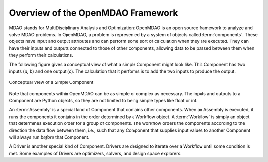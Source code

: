 .. index:: User Guide overview
.. index:: MDAO
.. index:: OpenMDAO
.. index:: Component
.. index:: Workflow
.. index:: Assembly

.. _Overview-of-the-OpenMDAO-Framework:

Overview of the OpenMDAO Framework
==================================

MDAO stands for MultiDisciplinary Analysis and Optimization; OpenMDAO is
an open source framework to analyze and solve MDAO problems. In OpenMDAO, a
problem is represented by a system of objects called :term:`components`. These objects
have input and output attributes and can perform some sort of calculation when
they are executed. They can have their inputs and outputs connected to those
of other components, allowing data to be passed between them when they perform
their calculations.


The following figure gives a conceptual view of what a simple Component might
look like. This Component has two inputs (*a, b*) and one output (*c*). The
calculation that it performs is to add the two inputs to produce the output.

.. _`Conceptual-View-of-a-Simple-Component`:


.. figure:: ../generated_images/Component.png
   :align: center

   Conceptual View of a Simple Component


Note that components within OpenMDAO can be as simple or complex as necessary.
The inputs and outputs to a Component are Python objects, so they are not limited
to being simple types like float or int.

An :term:`Assembly` is a special kind of Component that contains other
components. When an Assembly is executed, it runs the components it contains
in the order determined by a Workflow object. A :term:`Workflow` is simply an
object that determines execution order for a group of components. The workflow
orders the components according to the direction the data flow between them,
i.e., such that any Component that supplies input values to another Component
will always run *before* that Component.

A Driver is another special kind of Component. Drivers are designed to iterate
over a Workflow until some condition is met. Some examples of Drivers
are optimizers, solvers, and design space explorers.

.. seealso:: :ref:`Execution` and :ref:`Workflow-View`
